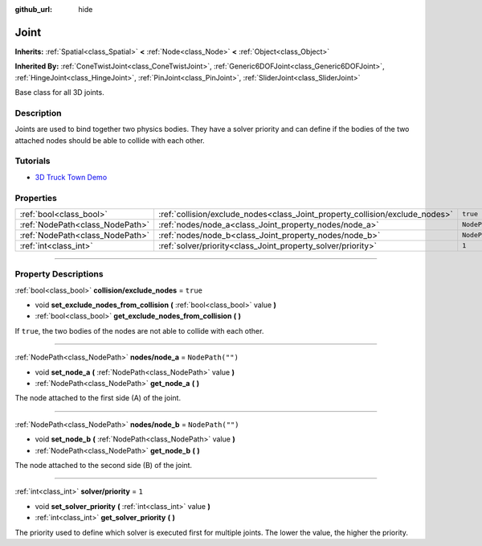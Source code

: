 :github_url: hide

.. DO NOT EDIT THIS FILE!!!
.. Generated automatically from Godot engine sources.
.. Generator: https://github.com/godotengine/godot/tree/3.5/doc/tools/make_rst.py.
.. XML source: https://github.com/godotengine/godot/tree/3.5/doc/classes/Joint.xml.

.. _class_Joint:

Joint
=====

**Inherits:** :ref:`Spatial<class_Spatial>` **<** :ref:`Node<class_Node>` **<** :ref:`Object<class_Object>`

**Inherited By:** :ref:`ConeTwistJoint<class_ConeTwistJoint>`, :ref:`Generic6DOFJoint<class_Generic6DOFJoint>`, :ref:`HingeJoint<class_HingeJoint>`, :ref:`PinJoint<class_PinJoint>`, :ref:`SliderJoint<class_SliderJoint>`

Base class for all 3D joints.

.. rst-class:: classref-introduction-group

Description
-----------

Joints are used to bind together two physics bodies. They have a solver priority and can define if the bodies of the two attached nodes should be able to collide with each other.

.. rst-class:: classref-introduction-group

Tutorials
---------

- `3D Truck Town Demo <https://godotengine.org/asset-library/asset/524>`__

.. rst-class:: classref-reftable-group

Properties
----------

.. table::
   :widths: auto

   +---------------------------------+------------------------------------------------------------------------------+------------------+
   | :ref:`bool<class_bool>`         | :ref:`collision/exclude_nodes<class_Joint_property_collision/exclude_nodes>` | ``true``         |
   +---------------------------------+------------------------------------------------------------------------------+------------------+
   | :ref:`NodePath<class_NodePath>` | :ref:`nodes/node_a<class_Joint_property_nodes/node_a>`                       | ``NodePath("")`` |
   +---------------------------------+------------------------------------------------------------------------------+------------------+
   | :ref:`NodePath<class_NodePath>` | :ref:`nodes/node_b<class_Joint_property_nodes/node_b>`                       | ``NodePath("")`` |
   +---------------------------------+------------------------------------------------------------------------------+------------------+
   | :ref:`int<class_int>`           | :ref:`solver/priority<class_Joint_property_solver/priority>`                 | ``1``            |
   +---------------------------------+------------------------------------------------------------------------------+------------------+

.. rst-class:: classref-section-separator

----

.. rst-class:: classref-descriptions-group

Property Descriptions
---------------------

.. _class_Joint_property_collision/exclude_nodes:

.. rst-class:: classref-property

:ref:`bool<class_bool>` **collision/exclude_nodes** = ``true``

.. rst-class:: classref-property-setget

- void **set_exclude_nodes_from_collision** **(** :ref:`bool<class_bool>` value **)**
- :ref:`bool<class_bool>` **get_exclude_nodes_from_collision** **(** **)**

If ``true``, the two bodies of the nodes are not able to collide with each other.

.. rst-class:: classref-item-separator

----

.. _class_Joint_property_nodes/node_a:

.. rst-class:: classref-property

:ref:`NodePath<class_NodePath>` **nodes/node_a** = ``NodePath("")``

.. rst-class:: classref-property-setget

- void **set_node_a** **(** :ref:`NodePath<class_NodePath>` value **)**
- :ref:`NodePath<class_NodePath>` **get_node_a** **(** **)**

The node attached to the first side (A) of the joint.

.. rst-class:: classref-item-separator

----

.. _class_Joint_property_nodes/node_b:

.. rst-class:: classref-property

:ref:`NodePath<class_NodePath>` **nodes/node_b** = ``NodePath("")``

.. rst-class:: classref-property-setget

- void **set_node_b** **(** :ref:`NodePath<class_NodePath>` value **)**
- :ref:`NodePath<class_NodePath>` **get_node_b** **(** **)**

The node attached to the second side (B) of the joint.

.. rst-class:: classref-item-separator

----

.. _class_Joint_property_solver/priority:

.. rst-class:: classref-property

:ref:`int<class_int>` **solver/priority** = ``1``

.. rst-class:: classref-property-setget

- void **set_solver_priority** **(** :ref:`int<class_int>` value **)**
- :ref:`int<class_int>` **get_solver_priority** **(** **)**

The priority used to define which solver is executed first for multiple joints. The lower the value, the higher the priority.

.. |virtual| replace:: :abbr:`virtual (This method should typically be overridden by the user to have any effect.)`
.. |const| replace:: :abbr:`const (This method has no side effects. It doesn't modify any of the instance's member variables.)`
.. |vararg| replace:: :abbr:`vararg (This method accepts any number of arguments after the ones described here.)`
.. |static| replace:: :abbr:`static (This method doesn't need an instance to be called, so it can be called directly using the class name.)`
